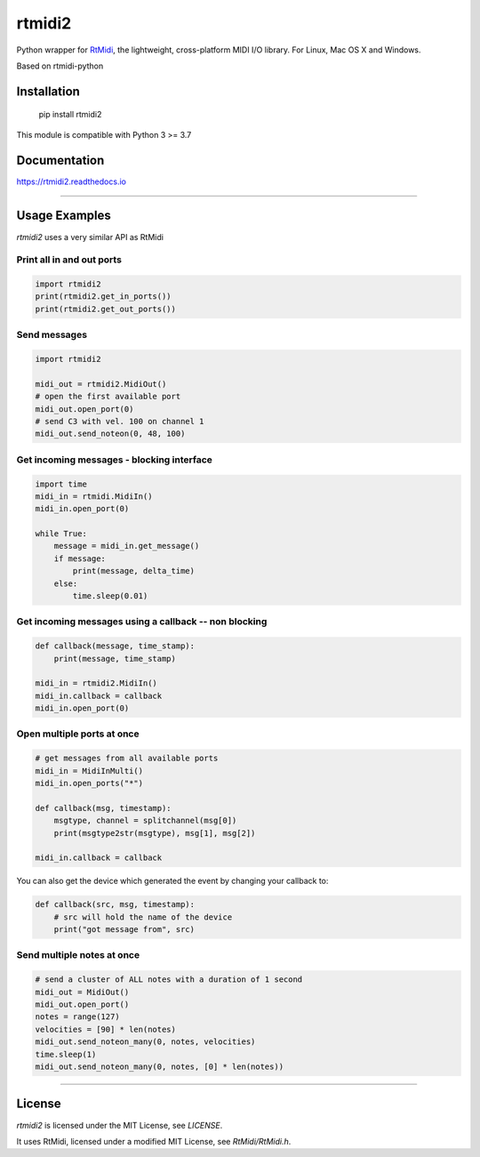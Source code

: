 =======
rtmidi2
=======

|sh-downloads|

.. |sh-downloads| image:: https://static.pepy.tech/badge/rtmidi2


Python wrapper for RtMidi_, the lightweight, cross-platform MIDI I/O library. For Linux, Mac OS X and Windows.

Based on rtmidi-python

Installation
------------

    pip install rtmidi2

    
This module is compatible with Python 3 >= 3.7 

Documentation
-------------

https://rtmidi2.readthedocs.io


-----


Usage Examples
--------------

`rtmidi2` uses a very similar API as RtMidi

Print all in and out ports
~~~~~~~~~~~~~~~~~~~~~~~~~~

.. code-block:: python

   import rtmidi2
   print(rtmidi2.get_in_ports())
   print(rtmidi2.get_out_ports())


Send messages
~~~~~~~~~~~~~

.. code-block:: python

   import rtmidi2
  
   midi_out = rtmidi2.MidiOut()
   # open the first available port
   midi_out.open_port(0) 
   # send C3 with vel. 100 on channel 1
   midi_out.send_noteon(0, 48, 100)



Get incoming messages - blocking interface
~~~~~~~~~~~~~~~~~~~~~~~~~~~~~~~~~~~~~~~~~~

.. code-block:: python

    import time
    midi_in = rtmidi.MidiIn()
    midi_in.open_port(0)

    while True:
        message = midi_in.get_message()
        if message:
            print(message, delta_time)
        else:
            time.sleep(0.01)


Get incoming messages using a callback -- non blocking
~~~~~~~~~~~~~~~~~~~~~~~~~~~~~~~~~~~~~~~~~~~~~~~~~~~~~~

.. code-block:: python

    def callback(message, time_stamp):
        print(message, time_stamp)

    midi_in = rtmidi2.MidiIn()
    midi_in.callback = callback
    midi_in.open_port(0)


Open multiple ports at once
~~~~~~~~~~~~~~~~~~~~~~~~~~~
   
.. code-block:: python

    # get messages from all available ports
    midi_in = MidiInMulti()
    midi_in.open_ports("*")

    def callback(msg, timestamp):
        msgtype, channel = splitchannel(msg[0])
        print(msgtype2str(msgtype), msg[1], msg[2])

    midi_in.callback = callback


You can also get the device which generated the event by changing your callback to:

.. code-block:: python

    def callback(src, msg, timestamp):
        # src will hold the name of the device
        print("got message from", src)

               
Send multiple notes at once
~~~~~~~~~~~~~~~~~~~~~~~~~~~

.. code-block:: python

    # send a cluster of ALL notes with a duration of 1 second
    midi_out = MidiOut()
    midi_out.open_port()
    notes = range(127)
    velocities = [90] * len(notes)
    midi_out.send_noteon_many(0, notes, velocities)
    time.sleep(1)
    midi_out.send_noteon_many(0, notes, [0] * len(notes))


----


License
-------

`rtmidi2` is licensed under the MIT License, see `LICENSE`.

It uses RtMidi, licensed under a modified MIT License, see `RtMidi/RtMidi.h`.


.. _RtMidi: http://www.music.mcgill.ca/~gary/rtmidi/
.. _Cython: http://www.cython.org
